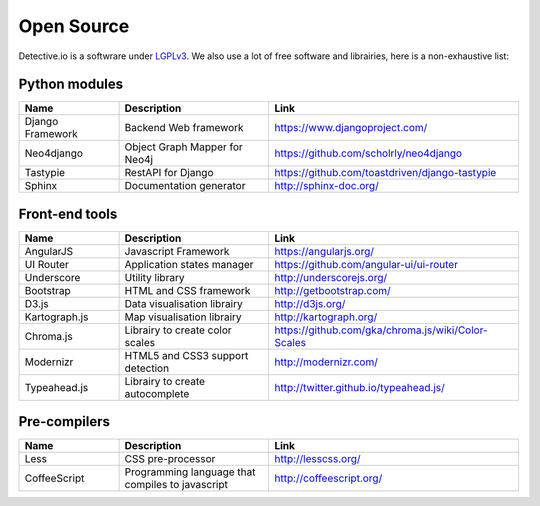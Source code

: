 ===========
Open Source
===========

Detective.io is a softwrare under `LGPLv3 <https://github.com/jplusplus/detective.io/blob/documentation/LICENSE>`_.
We also use a lot of free software and librairies, here is a non-exhaustive list:

Python modules
--------------

.. list-table::
    :widths: 20 30 50
    :header-rows: 1

    * - Name
      - Description
      - Link

    * - Django Framework
      - Backend Web framework
      - https://www.djangoproject.com/

    * - Neo4django
      - Object Graph Mapper for Neo4j
      - https://github.com/scholrly/neo4django

    * - Tastypie
      - RestAPI for Django
      - https://github.com/toastdriven/django-tastypie

    * - Sphinx
      - Documentation generator
      - http://sphinx-doc.org/


Front-end tools
---------------

.. list-table::
    :widths: 20 30 50
    :header-rows: 1

    * - Name
      - Description
      - Link

    * - AngularJS
      - Javascript Framework
      - https://angularjs.org/

    * - UI Router
      - Application states manager
      - https://github.com/angular-ui/ui-router

    * - Underscore
      - Utility library
      - http://underscorejs.org/

    * - Bootstrap
      - HTML and CSS framework
      - http://getbootstrap.com/

    * - D3.js
      - Data visualisation librairy
      - http://d3js.org/

    * - Kartograph.js
      - Map visualisation librairy
      - http://kartograph.org/

    * - Chroma.js
      - Librairy to create color scales
      - https://github.com/gka/chroma.js/wiki/Color-Scales

    * - Modernizr
      - HTML5 and CSS3 support detection
      - http://modernizr.com/

    * - Typeahead.js
      - Librairy to create autocomplete
      - http://twitter.github.io/typeahead.js/


Pre-compilers
-------------

.. list-table::
    :widths: 20 30 50
    :header-rows: 1

    * - Name
      - Description
      - Link

    * - Less
      - CSS pre-processor
      - http://lesscss.org/

    * - CoffeeScript
      - Programming language that compiles to javascript
      - http://coffeescript.org/